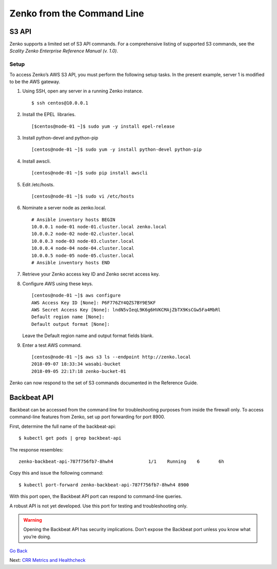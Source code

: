 Zenko from the Command Line
===========================

S3 API
------

Zenko supports a limited set of S3 API commands. For a comprehensive
listing of supported S3 commands, see the *Scality Zenko Enterprise Reference
Manual (v. 1.0)*.

Setup
~~~~~

To access Zenko’s AWS S3 API, you must perform the following setup
tasks. In the present example, server 1 is modified to be the
AWS gateway.

#. Using SSH, open any server in a running Zenko instance.

   ::

       $ ssh centos@10.0.0.1

#. Install the EPEL  libraries.

   ::

       [$centos@node-01 ~]$ sudo yum -y install epel-release

#. Install python-devel and python-pip

   ::

       [centos@node-01 ~]$ sudo yum -y install python-devel python-pip

#. Install awscli.

   ::

       [centos@node-01 ~]$ sudo pip install awscli

#. Edit /etc/hosts.

   ::

       [centos@node-01 ~]$ sudo vi /etc/hosts

#. Nominate a server node as zenko.local.

   ::

       # Ansible inventory hosts BEGIN
       10.0.0.1 node-01 node-01.cluster.local zenko.local
       10.0.0.2 node-02 node-02.cluster.local
       10.0.0.3 node-03 node-03.cluster.local
       10.0.0.4 node-04 node-04.cluster.local
       10.0.0.5 node-05 node-05.cluster.local
       # Ansible inventory hosts END

#. Retrieve your Zenko access key ID and Zenko secret access key.

#. Configure AWS using these keys.

   ::

       [centos@node-01 ~]$ aws configure
       AWS Access Key ID [None]: P6F776ZY4QZS7BY9E5KF
       AWS Secret Access Key [None]: lndN5vIeqL9K6g6HVKCMAjZbTX9KsCGw5Fa4MbRl
       Default region name [None]:
       Default output format [None]:

   Leave the Default region name and output format fields blank.

#. Enter a test AWS command.

   ::

       [centos@node-01 ~]$ aws s3 ls --endpoint http://zenko.local
       2018-09-07 18:33:34 wasabi-bucket
       2018-09-05 22:17:18 zenko-bucket-01

Zenko can now respond to the set of S3 commands documented in the
Reference Guide.

Backbeat API
------------

Backbeat can be accessed from the command line for troubleshooting
purposes from inside the firewall only. To access command-line features
from Zenko, set up port forwarding for port 8900.

First, determine the full name of the backbeat-api:

::

    $ kubectl get pods | grep backbeat-api

The response resembles: 

::

    zenko-backbeat-api-787f756fb7-8hwh4             1/1    Running    6       6h

Copy this and issue the following command:

::

    $ kubectl port-forward zenko-backbeat-api-787f756fb7-8hwh4 8900

With this port open, the Backbeat API port can respond to command-line
queries.

A robust API is not yet developed. Use this port for testing and
troubleshooting only.

.. warning::
   Opening the Backbeat API has security implications. Don’t expose the
   Backbeat port unless you know what you’re doing.

`Go Back`_

Next: `CRR Metrics and Healthcheck`_

.. _`Go Back`: ../index.html
.. _`CRR Metrics and Healthcheck`: CRR_Metrics_and_Health.html
